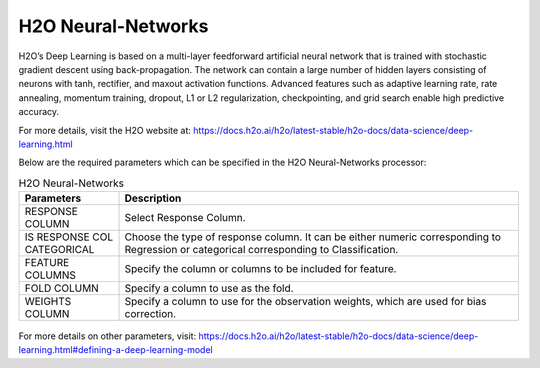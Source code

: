 H2O Neural-Networks
-------------------

H2O’s Deep Learning is based on a multi-layer feedforward artificial neural network that is trained with stochastic gradient descent using back-propagation. The network can contain a large number of hidden layers consisting of neurons with tanh, rectifier, and maxout activation functions. Advanced features such as adaptive learning rate, rate annealing, momentum training, dropout, L1 or L2 regularization, checkpointing, and grid search enable high predictive accuracy. 

For more details, visit the H2O website at: https://docs.h2o.ai/h2o/latest-stable/h2o-docs/data-science/deep-learning.html

Below are the required parameters which can be specified in the H2O Neural-Networks processor:

.. list-table:: H2O Neural-Networks
   :widths: 20 80
   :header-rows: 1

   * - Parameters
     - Description
   * - RESPONSE COLUMN
     - Select Response Column.
   * - IS RESPONSE COL CATEGORICAL
     - Choose the type of response column. It can be either numeric corresponding to Regression or categorical corresponding to Classification.
   * - FEATURE COLUMNS
     - Specify the column or columns to be included for feature.
   * - FOLD COLUMN
     - Specify a column to use as the fold.
   * - WEIGHTS COLUMN
     - Specify a column to use for the observation weights, which are used for bias correction.
     
.. figure:: ../../../../_assets/model/h2o/6.PNG
   :alt: H2O Neural-Networks
   :width: 90%   
   
For more details on other parameters, visit: https://docs.h2o.ai/h2o/latest-stable/h2o-docs/data-science/deep-learning.html#defining-a-deep-learning-model

